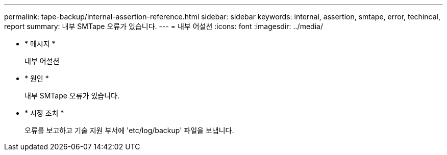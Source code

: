 ---
permalink: tape-backup/internal-assertion-reference.html 
sidebar: sidebar 
keywords: internal, assertion, smtape, error, techincal, report 
summary: 내부 SMTape 오류가 있습니다. 
---
= 내부 어설션
:icons: font
:imagesdir: ../media/


* * 메시지 *
+
내부 어설션

* * 원인 *
+
내부 SMTape 오류가 있습니다.

* * 시정 조치 *
+
오류를 보고하고 기술 지원 부서에 'etc/log/backup' 파일을 보냅니다.


